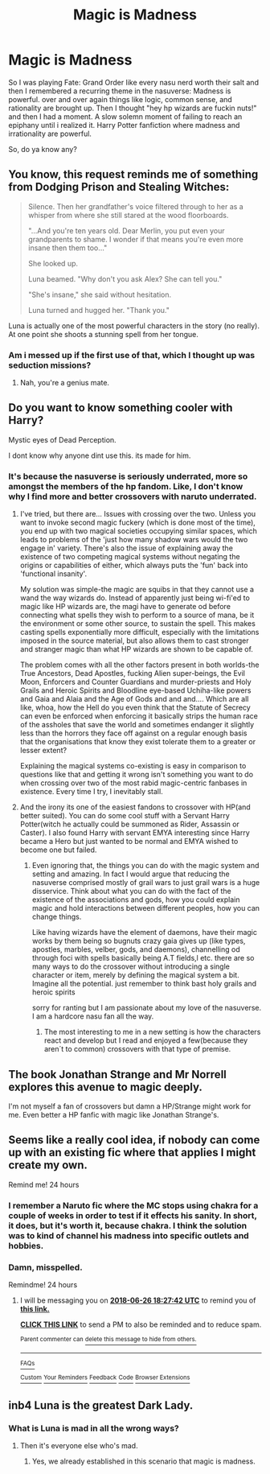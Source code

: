 #+TITLE: Magic is Madness

* Magic is Madness
:PROPERTIES:
:Author: ksense2016
:Score: 7
:DateUnix: 1529950916.0
:DateShort: 2018-Jun-25
:FlairText: Request
:END:
So I was playing Fate: Grand Order like every nasu nerd worth their salt and then I remembered a recurring theme in the nasuverse: Madness is powerful. over and over again things like logic, common sense, and rationality are brought up. Then I thought "hey hp wizards are fuckin nuts!" and then I had a moment. A slow solemn moment of failing to reach an epiphany until i realized it. Harry Potter fanfiction where madness and irrationality are powerful.

So, do ya know any?


** You know, this request reminds me of something from Dodging Prison and Stealing Witches:

#+begin_quote
  Silence. Then her grandfather's voice filtered through to her as a whisper from where she still stared at the wood floorboards.

  "...And you're ten years old. Dear Merlin, you put even your grandparents to shame. I wonder if that means you're even more insane then them too..."

  She looked up.

  Luna beamed. "Why don't you ask Alex? She can tell you."

  "She's insane," she said without hesitation.

  Luna turned and hugged her. "Thank you."
#+end_quote

Luna is actually one of the most powerful characters in the story (no really). At one point she shoots a stunning spell from her tongue.
:PROPERTIES:
:Author: XeshTrill
:Score: 15
:DateUnix: 1529966062.0
:DateShort: 2018-Jun-26
:END:

*** Am i messed up if the first use of that, which I thought up was seduction missions?
:PROPERTIES:
:Author: idkallright
:Score: 9
:DateUnix: 1529968296.0
:DateShort: 2018-Jun-26
:END:

**** Nah, you're a genius mate.
:PROPERTIES:
:Author: ksense2016
:Score: 7
:DateUnix: 1529968415.0
:DateShort: 2018-Jun-26
:END:


** Do you want to know something cooler with Harry?

Mystic eyes of Dead Perception.

I dont know why anyone dint use this. its made for him.
:PROPERTIES:
:Author: Mestrehunter
:Score: 4
:DateUnix: 1529978035.0
:DateShort: 2018-Jun-26
:END:

*** It's because the nasuverse is seriously underrated, more so amongst the members of the hp fandom. Like, I don't know why I find more and better crossovers with naruto underrated.
:PROPERTIES:
:Author: ksense2016
:Score: 3
:DateUnix: 1529978492.0
:DateShort: 2018-Jun-26
:END:

**** I've tried, but there are... Issues with crossing over the two. Unless you want to invoke second magic fuckery (which is done most of the time), you end up with two magical societies occupying similar spaces, which leads to problems of the 'just how many shadow wars would the two engage in' variety. There's also the issue of explaining away the existence of two competing magical systems without negating the origins or capabilities of either, which always puts the 'fun' back into 'functional insanity'.

My solution was simple-the magic are squibs in that they cannot use a wand the way wizards do. Instead of apparently just being wi-fi'ed to magic like HP wizards are, the magi have to generate od before connecting what spells they wish to perform to a source of mana, be it the environment or some other source, to sustain the spell. This makes casting spells exponentially more difficult, especially with the limitations imposed in the source material, but also allows them to cast stronger and stranger magic than what HP wizards are shown to be capable of.

The problem comes with all the other factors present in both worlds-the True Ancestors, Dead Apostles, fucking Alien super-beings, the Evil Moon, Enforcers and Counter Guardians and murder-priests and Holy Grails and Heroic Spirits and Bloodline eye-based Uchiha-like powers and Gaia and Alaia and the Age of Gods and and and.... Which are all like, whoa, how the Hell do you even think that the Statute of Secrecy can even be enforced when enforcing it basically strips the human race of the assholes that save the world and sometimes endanger it slightly less than the horrors they face off against on a regular enough basis that the organisations that know they exist tolerate them to a greater or lesser extent?

Explaining the magical systems co-existing is easy in comparison to questions like that and getting it wrong isn't something you want to do when crossing over two of the most rabid magic-centric fanbases in existence. Every time I try, I inevitably stall.
:PROPERTIES:
:Author: darklooshkin
:Score: 4
:DateUnix: 1530021245.0
:DateShort: 2018-Jun-26
:END:


**** And the irony its one of the easiest fandons to crossover with HP(and better suited). You can do some cool stuff with a Servant Harry Potter(witch he actually could be summoned as Rider, Assassin or Caster). I also found Harry with servant EMYA interesting since Harry became a Hero but just wanted to be normal and EMYA wished to become one but failed.
:PROPERTIES:
:Author: Mestrehunter
:Score: 2
:DateUnix: 1529979043.0
:DateShort: 2018-Jun-26
:END:

***** Even ignoring that, the things you can do with the magic system and setting and amazing. In fact I would argue that reducing the nasuverse comprised mostly of grail wars to just grail wars is a huge disservice. Think about what you can do with the fact of the existence of the associations and gods, how you could explain magic and hold interactions between different peoples, how you can change things.

Like having wizards have the element of daemons, have their magic works by them being so bugnuts crazy gaia gives up (like types, apostles, marbles, velber, gods, and daemons), channelling od through foci with spells basically being A.T fields,l etc. there are so many ways to do the crossover without introducing a single character or item, merely by defining the magical system a bit. Imagine all the potential. just remember to think bast holy grails and heroic spirits

sorry for ranting but I am passionate about my love of the nasuverse. I am a hardcore nasu fan all the way.
:PROPERTIES:
:Author: ksense2016
:Score: 2
:DateUnix: 1529980791.0
:DateShort: 2018-Jun-26
:END:

****** The most interesting to me in a new setting is how the characters react and develop but I read and enjoyed a few(because they aren´t to common) crossovers with that type of premise.
:PROPERTIES:
:Author: Mestrehunter
:Score: 2
:DateUnix: 1530010034.0
:DateShort: 2018-Jun-26
:END:


** The book Jonathan Strange and Mr Norrell explores this avenue to magic deeply.

I'm not myself a fan of crossovers but damn a HP/Strange might work for me. Even better a HP fanfic with magic like Jonathan Strange's.
:PROPERTIES:
:Author: aapoalas
:Score: 3
:DateUnix: 1529990736.0
:DateShort: 2018-Jun-26
:END:


** Seems like a really cool idea, if nobody can come up with an existing fic where that applies I might create my own.

Remind me! 24 hours
:PROPERTIES:
:Author: Snaximon
:Score: 2
:DateUnix: 1529951215.0
:DateShort: 2018-Jun-25
:END:

*** I remember a Naruto fic where the MC stops using chakra for a couple of weeks in order to test if it effects his sanity. In short, it does, but it's worth it, because chakra. I think the solution was to kind of channel his madness into specific outlets and hobbies.
:PROPERTIES:
:Author: literal-hitler
:Score: 4
:DateUnix: 1529971834.0
:DateShort: 2018-Jun-26
:END:


*** Damn, misspelled.

Remindme! 24 hours
:PROPERTIES:
:Author: Snaximon
:Score: 1
:DateUnix: 1529951254.0
:DateShort: 2018-Jun-25
:END:

**** I will be messaging you on [[http://www.wolframalpha.com/input/?i=2018-06-26%2018:27:42%20UTC%20To%20Local%20Time][*2018-06-26 18:27:42 UTC*]] to remind you of [[https://www.reddit.com/r/HPfanfiction/comments/8tsu70/magic_is_madness/][*this link.*]]

[[http://np.reddit.com/message/compose/?to=RemindMeBot&subject=Reminder&message=%5Bhttps://www.reddit.com/r/HPfanfiction/comments/8tsu70/magic_is_madness/%5D%0A%0ARemindMe!%20%2024%20hours][*CLICK THIS LINK*]] to send a PM to also be reminded and to reduce spam.

^{Parent commenter can} [[http://np.reddit.com/message/compose/?to=RemindMeBot&subject=Delete%20Comment&message=Delete!%20e19x7zw][^{delete this message to hide from others.}]]

--------------

[[http://np.reddit.com/r/RemindMeBot/comments/24duzp/remindmebot_info/][^{FAQs}]]

[[http://np.reddit.com/message/compose/?to=RemindMeBot&subject=Reminder&message=%5BLINK%20INSIDE%20SQUARE%20BRACKETS%20else%20default%20to%20FAQs%5D%0A%0ANOTE:%20Don't%20forget%20to%20add%20the%20time%20options%20after%20the%20command.%0A%0ARemindMe!][^{Custom}]]
[[http://np.reddit.com/message/compose/?to=RemindMeBot&subject=List%20Of%20Reminders&message=MyReminders!][^{Your Reminders}]]
[[http://np.reddit.com/message/compose/?to=RemindMeBotWrangler&subject=Feedback][^{Feedback}]]
[[https://github.com/SIlver--/remindmebot-reddit][^{Code}]]
[[https://np.reddit.com/r/RemindMeBot/comments/4kldad/remindmebot_extensions/][^{Browser Extensions}]]
:PROPERTIES:
:Author: RemindMeBot
:Score: 1
:DateUnix: 1529951264.0
:DateShort: 2018-Jun-25
:END:


** inb4 Luna is the greatest Dark Lady.
:PROPERTIES:
:Author: will1707
:Score: 2
:DateUnix: 1529964952.0
:DateShort: 2018-Jun-26
:END:

*** What is Luna is mad in all the wrong ways?
:PROPERTIES:
:Author: NeutralDjinn
:Score: 2
:DateUnix: 1529979971.0
:DateShort: 2018-Jun-26
:END:

**** Then it's everyone else who's mad.
:PROPERTIES:
:Author: will1707
:Score: 2
:DateUnix: 1529980484.0
:DateShort: 2018-Jun-26
:END:

***** Yes, we already established in this scenario that magic is madness.
:PROPERTIES:
:Author: NeutralDjinn
:Score: 0
:DateUnix: 1530055419.0
:DateShort: 2018-Jun-27
:END:
